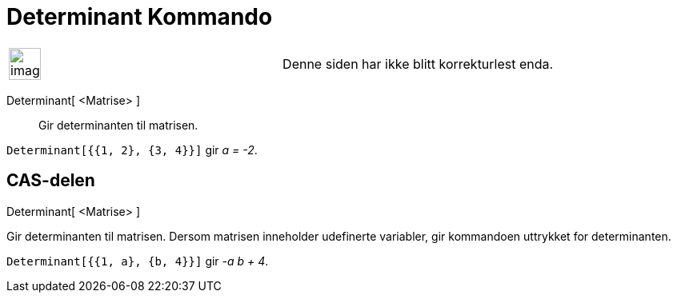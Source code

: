 = Determinant Kommando
:page-en: commands/Determinant
ifdef::env-github[:imagesdir: /nb/modules/ROOT/assets/images]

[width="100%",cols="50%,50%",]
|===
a|
image:Ambox_content.png[image,width=40,height=40]

|Denne siden har ikke blitt korrekturlest enda.
|===

Determinant[ <Matrise> ]::
  Gir determinanten til matrisen.

[EXAMPLE]
====

`++Determinant[{{1, 2}, {3, 4}}]++` gir _a = -2_.

====

== CAS-delen

Determinant[ <Matrise> ]

Gir determinanten til matrisen. Dersom matrisen inneholder udefinerte variabler, gir kommandoen uttrykket for
determinanten.

[EXAMPLE]
====

`++Determinant[{{1, a}, {b, 4}}]++` gir _-a b + 4_.

====
